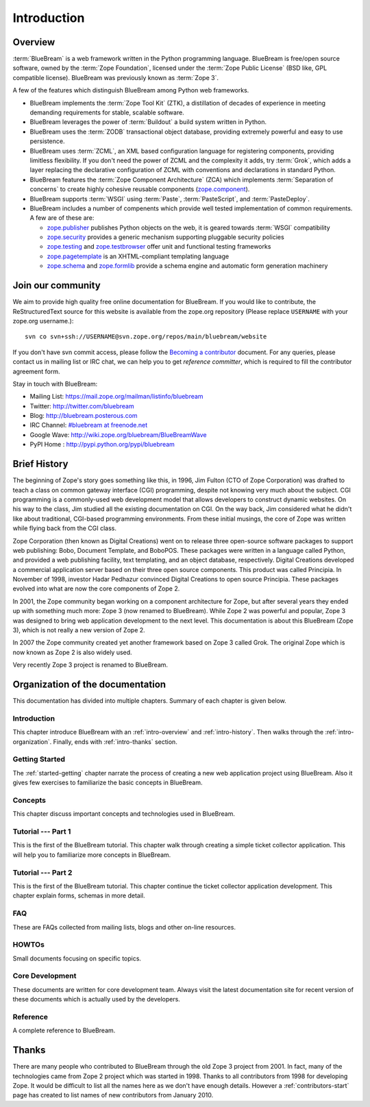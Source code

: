 .. _intro-intro:

Introduction
============

.. _intro-overview:

Overview
--------

:term:`BlueBream` is a web framework written in the Python programming
language.  BlueBream is free/open source software, owned by the
:term:`Zope Foundation`, licensed under the :term:`Zope Public License` (BSD
like, GPL compatible license).  BlueBream was previously known 
as :term:`Zope 3`.

A few of the features which distinguish BlueBream among Python web
frameworks.

- BlueBream implements the :term:`Zope Tool Kit` (ZTK), a 
  distillation of decades of experience in meeting demanding 
  requirements for stable, scalable software.

- BlueBream leverages the power of :term:`Buildout` a build
  system written in Python.
  
- BlueBream uses the :term:`ZODB` transactional object database, providing
  extremely powerful and easy to use persistence.
  
- BlueBream uses :term:`ZCML`, an XML based configuration language 
  for registering components, providing limitless flexibility. If you
  don't need the power of ZCML and the complexity it adds, try :term:`Grok`,
  which adds a layer replacing the declarative configuration of ZCML with 
  conventions and declarations in standard Python.

- BlueBream features the :term:`Zope Component Architecture` (ZCA) which 
  implements :term:`Separation of concerns` to create highly cohesive reusable
  components (zope.component_).

- BlueBream supports :term:`WSGI` using :term:`Paste`, 
  :term:`PasteScript`, and :term:`PasteDeploy`.
  

- BlueBream includes a number of compenents which provide well tested
  implementation of common requirements. A few are of these are:
  
  - zope.publisher_ publishes Python objects on the web, it is geared
    towards :term:`WSGI` compatibility

  - zope.security_ provides a generic mechanism supporting pluggable 
    security policies

  - zope.testing_ and zope.testbrowser_ offer unit and functional testing 
    frameworks 

  - zope.pagetemplate_ is an XHTML-compliant templating language

  - zope.schema_ and zope.formlib_ provide a schema engine and 
    automatic form generation machinery

.. _zope.component: http://pypi.python.org/pypi/zope.component
.. _zope.publisher: http://pypi.python.org/pypi/zope.publisher
.. _zope.security: http://pypi.python.org/pypi/zope.security
.. _zope.testing: http://pypi.python.org/pypi/zope.testing
.. _zope.testbrowser: http://pypi.python.org/pypi/zope.testbrowser
.. _zope.pagetemplate: http://pypi.python.org/pypi/zope.pagetemplate
.. _zope.schema: http://pypi.python.org/pypi/zope.schema
.. _zope.formlib: http://pypi.python.org/pypi/zope.formlib

Join our community
------------------

We aim to provide high quality free online documentation for
BlueBream.  If you would like to contribute, the ReStructuredText
source for this website is available from the zope.org repository
(Please replace ``USERNAME`` with your zope.org username.)::

 svn co svn+ssh://USERNAME@svn.zope.org/repos/main/bluebream/website 

If you don't have svn commit access, please follow the `Becoming a
contributor
<http://docs.zope.org/developer/becoming-a-contributor.html>`_
document.  For any queries, please contact us in mailing list or IRC
chat, we can help you to get *reference committer*, which is required
to fill the contributor agreement form.

Stay in touch with BlueBream:

- Mailing List: https://mail.zope.org/mailman/listinfo/bluebream

- Twitter: http://twitter.com/bluebream
   
- Blog: http://bluebream.posterous.com
   
- IRC Channel: `#bluebream at freenode.net <http://webchat.freenode.net/?randomnick=1&channels=bluebream>`_
   
- Google Wave: http://wiki.zope.org/bluebream/BlueBreamWave
   
- PyPI Home : http://pypi.python.org/pypi/bluebream

.. _intro-history:

Brief History
-------------

.. FIXME: we need to improve the history

The beginning of Zope's story goes something like this, in 1996, Jim
Fulton (CTO of Zope Corporation) was drafted to teach a class on
common gateway interface (CGI) programming, despite not knowing very
much about the subject. CGI programming is a commonly-used web
development model that allows developers to construct dynamic
websites. On his way to the class, Jim studied all the existing
documentation on CGI. On the way back, Jim considered what he didn't
like about traditional, CGI-based programming environments. From
these initial musings, the core of Zope was written while flying back
from the CGI class.

Zope Corporation (then known as Digital Creations) went on to release
three open-source software packages to support web publishing: Bobo,
Document Template, and BoboPOS. These packages were written in a
language called Python, and provided a web publishing facility, text
templating, and an object database, respectively. Digital Creations
developed a commercial application server based on their three
open source components. This product was called Principia. In November
of 1998, investor Hadar Pedhazur convinced Digital Creations to open
source Principia. These packages evolved into what are now the core
components of Zope 2.

In 2001, the Zope community began working on a component architecture
for Zope, but after several years they ended up with something much
more: Zope 3 (now renamed to BlueBream). While Zope 2 was powerful
and popular, Zope 3 was designed to bring web application development
to the next level. This documentation is about this BlueBream (Zope 3), which
is not really a new version of Zope 2.

In 2007 the Zope community created yet another framework based on
Zope 3 called Grok. The original Zope which is now known as Zope 2 is
also widely used.

Very recently Zope 3 project is renamed to BlueBream.

.. _intro-organization:

Organization of the documentation
---------------------------------

This documentation has divided into multiple chapters.  Summary of
each chapter is given below.

Introduction
~~~~~~~~~~~~

This chapter introduce BlueBream with an :ref:`intro-overview` and
:ref:`intro-history`.  Then walks through the
:ref:`intro-organization`.  Finally, ends with :ref:`intro-thanks`
section.

Getting Started
~~~~~~~~~~~~~~~

The :ref:`started-getting` chapter narrate the process of creating a
new web application project using BlueBream.  Also it gives few
exercises to familiarize the basic concepts in BlueBream.

Concepts
~~~~~~~~

This chapter discuss important concepts and technologies used in
BlueBream.

Tutorial --- Part 1
~~~~~~~~~~~~~~~~~~~

This is the first of the BlueBream tutorial. This chapter walk
through creating a simple ticket collector application.  This will
help you to familiarize more concepts in BlueBream.

Tutorial --- Part 2
~~~~~~~~~~~~~~~~~~~

This is the first of the BlueBream tutorial. This chapter continue
the ticket collector application development.  This chapter explain
forms, schemas in more detail.

FAQ
~~~~

These are FAQs collected from mailing lists, blogs and other on-line
resources.

HOWTOs
~~~~~~

Small documents focusing on specific topics.

Core Development
~~~~~~~~~~~~~~~~

These documents are written for core development team.  Always visit
the latest documentation site for recent version of these documents
which is actually used by the developers.

Reference
~~~~~~~~~

A complete reference to BlueBream.

.. _intro-thanks:

Thanks
------

There are many people who contributed to BlueBream through the old
Zope 3 project from 2001.  In fact, many of the technologies came
from Zope 2 project which was started in 1998.  Thanks to all
contributors from 1998 for developing Zope.  It would be difficult to
list all the names here as we don't have enough details.  However a
:ref:`contributors-start` page has created to list names of
new contributors from January 2010.

.. raw:: html

  <div id="disqus_thread"></div><script type="text/javascript"
  src="http://disqus.com/forums/bluebream/embed.js"></script><noscript><a
  href="http://disqus.com/forums/bluebream/?url=ref">View the
  discussion thread.</a></noscript><a href="http://disqus.com"
  class="dsq-brlink">blog comments powered by <span
  class="logo-disqus">Disqus</span></a>

